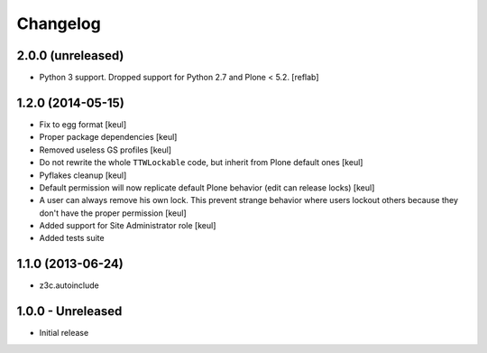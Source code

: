 Changelog
=========

2.0.0 (unreleased)
------------------

- Python 3 support. Dropped support for Python 2.7 and Plone < 5.2.
  [reflab]


1.2.0 (2014-05-15)
------------------

- Fix to egg format [keul]
- Proper package dependencies [keul]
- Removed useless GS profiles [keul]
- Do not rewrite the whole ``TTWLockable`` code, but inherit from Plone default ones [keul]
- Pyflakes cleanup [keul]
- Default permission will now replicate default Plone behavior (edit can release locks) [keul]
- A user can always remove his own lock. This prevent strange behavior where users lockout
  others because they don't have the proper permission [keul]
- Added support for Site Administrator role [keul]
- Added tests suite

1.1.0 (2013-06-24)
------------------

* z3c.autoinclude

1.0.0 - Unreleased
------------------

* Initial release

